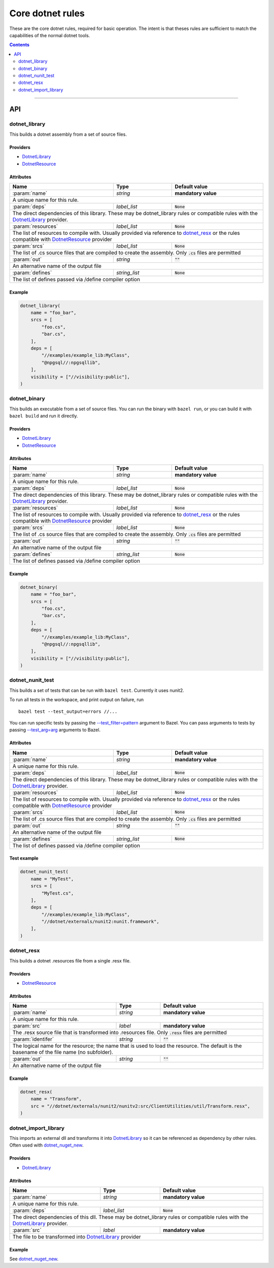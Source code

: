 Core dotnet rules
=================

.. _test_filter: https://docs.bazel.build/versions/master/user-manual.html#flag--test_filter
.. _test_arg: https://docs.bazel.build/versions/master/user-manual.html#flag--test_arg
.. _DotnetLibrary: providers.rst#DotnetLibrary
.. _DotnetResource: providers.rst#DotnetResource
.. _"Make variable": https://docs.bazel.build/versions/master/be/make-variables.html
.. _Bourne shell tokenization: https://docs.bazel.build/versions/master/be/common-definitions.html#sh-tokenization
.. _data dependencies: https://docs.bazel.build/versions/master/build-ref.html#data
.. _shard_count: https://docs.bazel.build/versions/master/be/common-definitions.html#test.shard_count
.. _build constraints: https://golang.org/pkg/go/build/#hdr-Build_Constraints
.. _select: https://docs.bazel.build/versions/master/be/functions.html#select
.. _config_setting: https://docs.bazel.build/versions/master/be/general.html#config_setting
.. _dotnet_nuget_new: workspace.rst#dotnet_nuget_new

.. role:: param(kbd)
.. role:: type(emphasis)
.. role:: value(code)
.. |mandatory| replace:: **mandatory value**

These are the core dotnet rules, required for basic operation.
The intent is that theses rules are sufficient to match the capabilities of the normal dotnet tools.

.. contents:: :depth: 2

-----

API
---

dotnet_library
~~~~~~~~~~~~~~

This builds a dotnet assembly from a set of source files.

Providers
^^^^^^^^^

* DotnetLibrary_
* DotnetResource_

Attributes
^^^^^^^^^^

+----------------------------+-----------------------------+---------------------------------------+
| **Name**                   | **Type**                    | **Default value**                     |
+----------------------------+-----------------------------+---------------------------------------+
| :param:`name`              | :type:`string`              | |mandatory|                           |
+----------------------------+-----------------------------+---------------------------------------+
| A unique name for this rule.                                                                     |
+----------------------------+-----------------------------+---------------------------------------+
| :param:`deps`              | :type:`label_list`          | :value:`None`                         |
+----------------------------+-----------------------------+---------------------------------------+
| The direct dependencies of this library.                                                         |
| These may be dotnet_library rules or compatible rules with the DotnetLibrary_ provider.          |
+----------------------------+-----------------------------+---------------------------------------+
| :param:`resources`         | :type:`label_list`          | :value:`None`                         |
+----------------------------+-----------------------------+---------------------------------------+
| The list of resources to compile with. Usually provided via reference to dotnet_resx_            |
| or the rules compatible with DotnetResource_ provider                                            |
+----------------------------+-----------------------------+---------------------------------------+
| :param:`srcs`              | :type:`label_list`          | :value:`None`                         |
+----------------------------+-----------------------------+---------------------------------------+
| The list of .cs source files that are compiled to create the assembly.                           |
| Only :value:`.cs` files are permitted                                                            |
+----------------------------+-----------------------------+---------------------------------------+
| :param:`out`               | :type:`string`              | :value:`""`                           |
+----------------------------+-----------------------------+---------------------------------------+
| An alternative name of the output file                                                           |
+----------------------------+-----------------------------+---------------------------------------+
| :param:`defines`           | :type:`string_list`         | :value:`None`                         |
+----------------------------+-----------------------------+---------------------------------------+
| The list of defines passed via /define compiler option                                           |
+----------------------------+-----------------------------+---------------------------------------+

Example
^^^^^^^

.. code:: python

  dotnet_library(
      name = "foo_bar",
      srcs = [
          "foo.cs",
          "bar.cs",
      ],
      deps = [
          "//examples/example_lib:MyClass",
          "@npgsql//:npgsqllib",
      ],
      visibility = ["//visibility:public"],
  )

dotnet_binary
~~~~~~~~~~~~~

This builds an executable from a set of source files.
You can run the binary with ``bazel run``, or you can
build it with ``bazel build`` and run it directly.

Providers
^^^^^^^^^

* DotnetLibrary_
* DotnetResource_

Attributes
^^^^^^^^^^

+----------------------------+-----------------------------+---------------------------------------+
| **Name**                   | **Type**                    | **Default value**                     |
+----------------------------+-----------------------------+---------------------------------------+
| :param:`name`              | :type:`string`              | |mandatory|                           |
+----------------------------+-----------------------------+---------------------------------------+
| A unique name for this rule.                                                                     |
+----------------------------+-----------------------------+---------------------------------------+
| :param:`deps`              | :type:`label_list`          | :value:`None`                         |
+----------------------------+-----------------------------+---------------------------------------+
| The direct dependencies of this library.                                                         |
| These may be dotnet_library rules or compatible rules with the DotnetLibrary_ provider.          |
+----------------------------+-----------------------------+---------------------------------------+
| :param:`resources`         | :type:`label_list`          | :value:`None`                         |
+----------------------------+-----------------------------+---------------------------------------+
| The list of resources to compile with. Usually provided via reference to dotnet_resx_            |
| or the rules compatible with DotnetResource_ provider                                            |
+----------------------------+-----------------------------+---------------------------------------+
| :param:`srcs`              | :type:`label_list`          | :value:`None`                         |
+----------------------------+-----------------------------+---------------------------------------+
| The list of .cs source files that are compiled to create the assembly.                           |
| Only :value:`.cs` files are permitted                                                            |
+----------------------------+-----------------------------+---------------------------------------+
| :param:`out`               | :type:`string`              | :value:`""`                           |
+----------------------------+-----------------------------+---------------------------------------+
| An alternative name of the output file                                                           |
+----------------------------+-----------------------------+---------------------------------------+
| :param:`defines`           | :type:`string_list`         | :value:`None`                         |
+----------------------------+-----------------------------+---------------------------------------+
| The list of defines passed via /define compiler option                                           |
+----------------------------+-----------------------------+---------------------------------------+

Example
^^^^^^^

.. code:: python

  dotnet_binary(
      name = "foo_bar",
      srcs = [
          "foo.cs",
          "bar.cs",
      ],
      deps = [
          "//examples/example_lib:MyClass",
          "@npgsql//:npgsqllib",
      ],
      visibility = ["//visibility:public"],
  )

dotnet_nunit_test
~~~~~~~~~~~~~~~~~

This builds a set of tests that can be run with ``bazel test``.
Currently it uses nunit2.

To run all tests in the workspace, and print output on failure, run

::

  bazel test --test_output=errors //...

You can run specific tests by passing the `--test_filter=pattern <test_filter_>`_ argument to Bazel.
You can pass arguments to tests by passing `--test_arg=arg <test_arg_>`_ arguments to Bazel.


Attributes
^^^^^^^^^^

+----------------------------+-----------------------------+---------------------------------------+
| **Name**                   | **Type**                    | **Default value**                     |
+----------------------------+-----------------------------+---------------------------------------+
| :param:`name`              | :type:`string`              | |mandatory|                           |
+----------------------------+-----------------------------+---------------------------------------+
| A unique name for this rule.                                                                     |
+----------------------------+-----------------------------+---------------------------------------+
| :param:`deps`              | :type:`label_list`          | :value:`None`                         |
+----------------------------+-----------------------------+---------------------------------------+
| The direct dependencies of this library.                                                         |
| These may be dotnet_library rules or compatible rules with the DotnetLibrary_ provider.          |
+----------------------------+-----------------------------+---------------------------------------+
| :param:`resources`         | :type:`label_list`          | :value:`None`                         |
+----------------------------+-----------------------------+---------------------------------------+
| The list of resources to compile with. Usually provided via reference to dotnet_resx_            |
| or the rules compatible with DotnetResource_ provider                                            |
+----------------------------+-----------------------------+---------------------------------------+
| :param:`srcs`              | :type:`label_list`          | :value:`None`                         |
+----------------------------+-----------------------------+---------------------------------------+
| The list of .cs source files that are compiled to create the assembly.                           |
| Only :value:`.cs` files are permitted                                                            |
+----------------------------+-----------------------------+---------------------------------------+
| :param:`out`               | :type:`string`              | :value:`""`                           |
+----------------------------+-----------------------------+---------------------------------------+
| An alternative name of the output file                                                           |
+----------------------------+-----------------------------+---------------------------------------+
| :param:`defines`           | :type:`string_list`         | :value:`None`                         |
+----------------------------+-----------------------------+---------------------------------------+
| The list of defines passed via /define compiler option                                           |
+----------------------------+-----------------------------+---------------------------------------+


Test example
^^^^^^^^^^^^

.. code:: python

    dotnet_nunit_test(
        name = "MyTest",
        srcs = [
            "MyTest.cs",
        ],
        deps = [
            "//examples/example_lib:MyClass",
            "//dotnet/externals/nunit2:nunit.framework",
        ],
    )


dotnet_resx
~~~~~~~~~~~

This builds a dotnet .resources file from a single .resx file.

Providers
^^^^^^^^^

* DotnetResource_

Attributes
^^^^^^^^^^

+----------------------------+-----------------------------+---------------------------------------+
| **Name**                   | **Type**                    | **Default value**                     |
+----------------------------+-----------------------------+---------------------------------------+
| :param:`name`              | :type:`string`              | |mandatory|                           |
+----------------------------+-----------------------------+---------------------------------------+
| A unique name for this rule.                                                                     |
+----------------------------+-----------------------------+---------------------------------------+
| :param:`src`               | :type:`label`               | |mandatory|                           |
+----------------------------+-----------------------------+---------------------------------------+
| The .resx source file that is transformed into .resources file.                                  |
| Only :value:`.resx` files are permitted                                                          |
+----------------------------+-----------------------------+---------------------------------------+
| :param:`identifer`         | :type:`string`              | :value:`""`                           |
+----------------------------+-----------------------------+---------------------------------------+
| The logical name for the resource; the name that is used to load the resource.                   |
| The default is the basename of the file name (no subfolder).                                     |
+----------------------------+-----------------------------+---------------------------------------+
| :param:`out`               | :type:`string`              | :value:`""`                           |
+----------------------------+-----------------------------+---------------------------------------+
| An alternative name of the output file                                                           |
+----------------------------+-----------------------------+---------------------------------------+

Example
^^^^^^^

.. code:: python

    dotnet_resx(
        name = "Transform",
        src = "//dotnet/externals/nunit2/nunitv2:src/ClientUtilities/util/Transform.resx",
    )


dotnet_import_library
~~~~~~~~~~~~~~~~~~~~~

This imports an external dll and transforms it into DotnetLibrary_ so it can be referenced
as dependency by other rules. Often used with dotnet_nuget_new_. 

Providers
^^^^^^^^^

* DotnetLibrary_

Attributes
^^^^^^^^^^

+----------------------------+-----------------------------+---------------------------------------+
| **Name**                   | **Type**                    | **Default value**                     |
+----------------------------+-----------------------------+---------------------------------------+
| :param:`name`              | :type:`string`              | |mandatory|                           |
+----------------------------+-----------------------------+---------------------------------------+
| A unique name for this rule.                                                                     |
+----------------------------+-----------------------------+---------------------------------------+
| :param:`deps`              | :type:`label_list`          | :value:`None`                         |
+----------------------------+-----------------------------+---------------------------------------+
| The direct dependencies of this dll.                                                             |
| These may be dotnet_library rules or compatible rules with the DotnetLibrary_ provider.          |
+----------------------------+-----------------------------+---------------------------------------+
| :param:`src`               | :type:`label`               | |mandatory|                           |
+----------------------------+-----------------------------+---------------------------------------+
| The file to be transformed into DotnetLibrary_ provider                                          |
+----------------------------+-----------------------------+---------------------------------------+

Example
^^^^^^^
See dotnet_nuget_new_.



